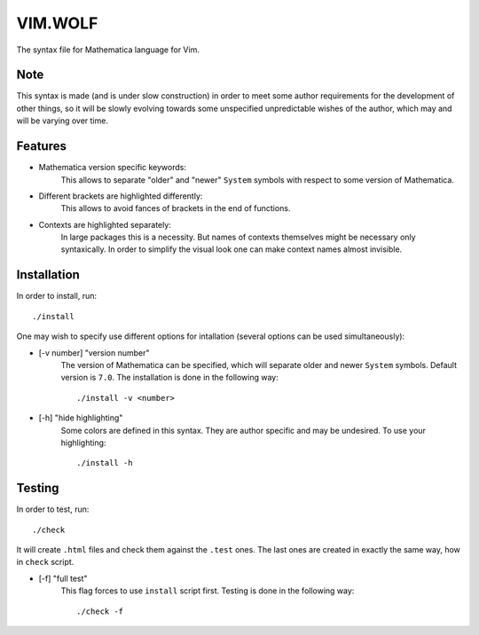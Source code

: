 ========
VIM.WOLF
========

The syntax file for Mathematica language for Vim.

Note
----

This syntax is made (and is under slow construction) in order to meet some
author requirements for the development of other things, so it will be slowly
evolving towards some unspecified unpredictable wishes of the author, which may
and will be varying over time.

Features
--------

* Mathematica version specific keywords:
   This allows to separate "older" and "newer" ``System`` symbols with respect
   to some version of Mathematica.
* Different brackets are highlighted differently:
   This allows to avoid fances of brackets in the end of functions.
* Contexts are highlighted separately:
   In large packages this is a necessity. But names of contexts themselves might
   be necessary only syntaxically. In order to simplify the visual look one can
   make context names almost invisible.

Installation
------------

In order to install, run::

   ./install

One may wish to specify use different options for intallation (several options
can be used simultaneously):

* [-v number] "version number"
   The version of Mathematica can be specified, which will separate older and
   newer ``System`` symbols. Default version is ``7.0``. The installation is
   done in the following way::

      ./install -v <number>

* [-h] "hide highlighting"
   Some colors are defined in this syntax. They are author specific and may be
   undesired. To use your highlighting::

      ./install -h

Testing
-------

In order to test, run::

   ./check

It will create ``.html`` files and check them against the ``.test`` ones. The
last ones are created in exactly the same way, how in ``check`` script.

* [-f] "full test"
   This flag forces to use ``install`` script first. Testing is done in
   the following way::

      ./check -f


